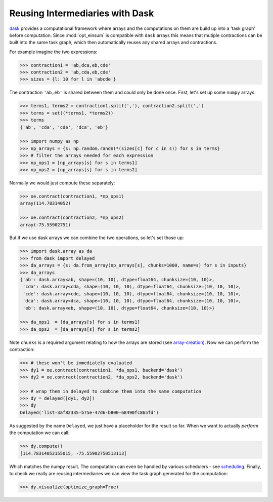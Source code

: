 Reusing Intermediaries with Dask
--------------------------------

`dask <https://dask.pydata.org/>`_ provides a computational framework where
arrays and the computations on them are build up into a 'task graph' before
computation. Since :mod:`opt_einsum` is compatible with ``dask`` arrays this
means that mutiple contractions can be built into the same task graph, which
then automatically reuses any shared arrays and contractions.

For example imagine the two expressions:

.. code-block:: python

    >>> contraction1 = 'ab,dca,eb,cde'
    >>> contraction2 = 'ab,cda,eb,cde'
    >>> sizes = {l: 10 for l in 'abcde'}

The contraction ``'ab,eb'`` is shared between them and could only be done once.
First, let's set up some ``numpy`` arrays:

.. code-block:: python

    >>> terms1, terms2 = contraction1.split(','), contraction2.split(',')
    >>> terms = set((*terms1, *terms2))
    >>> terms
    {'ab', 'cda', 'cde', 'dca', 'eb'}

    >>> import numpy as np
    >>> np_arrays = {s: np.random.randn(*(sizes[c] for c in s)) for s in terms}
    >>> # filter the arrays needed for each expression
    >>> np_ops1 = [np_arrays[s] for s in terms1]
    >>> np_ops2 = [np_arrays[s] for s in terms2]

Normally we would just compute these separately:

.. code-block:: python

    >>> oe.contract(contraction1, *np_ops1)
    array(114.78314052)

    >>> oe.contract(contraction2, *np_ops2)
    array(-75.55902751)

But if we use dask arrays we can combine the two operations, so let's set those
up:


.. code-block:: python

    >>> import dask.array as da
    >>> from dask import delayed
    >>> da_arrays = {s: da.from_array(np_arrays[s], chunks=1000, name=s) for s in inputs}
    >>> da_arrays
    {'ab': dask.array<ab, shape=(10, 10), dtype=float64, chunksize=(10, 10)>,
     'cda': dask.array<cda, shape=(10, 10, 10), dtype=float64, chunksize=(10, 10, 10)>,
     'cde': dask.array<cde, shape=(10, 10, 10), dtype=float64, chunksize=(10, 10, 10)>,
     'dca': dask.array<dca, shape=(10, 10, 10), dtype=float64, chunksize=(10, 10, 10)>,
     'eb': dask.array<eb, shape=(10, 10), dtype=float64, chunksize=(10, 10)>}

    >>> da_ops1  = [da_arrays[s] for s in terms1]
    >>> da_ops2  = [da_arrays[s] for s in terms2]

Note ``chunks`` is a required argument relating to how the arrays are stored (see `array-creation <http://dask.pydata.org/en/latest/array-creation.html>`_). Now we can perform the contraction:


.. code-block:: python

    >>> # these won't be immediately evaluated
    >>> dy1 = oe.contract(contraction1, *da_ops1, backend='dask')
    >>> dy2 = oe.contract(contraction2, *da_ops2, backend='dask')

    >>> # wrap them in delayed to combine them into the same computation
    >>> dy = delayed([dy1, dy2])
    >>> dy
    Delayed('list-3af82335-b75e-47d6-b800-68490fc865fd')

As suggested by the name ``Delayed``, we just have a placeholder for the result
so far. When we want to actually *perform* the computation we can call:

.. code-block:: python

    >>> dy.compute()
    [114.78314052155015, -75.55902750513113]

Which matches the numpy result. The computation can even be handled by various
schedulers - see `scheduling <http://dask.pydata.org/en/latest/scheduling.html>`_.
Finally, to check we really are reusing intermediaries we can view the task
graph generated for the computation:

.. code-block:: python

    >>> dy.visualize(optimize_graph=True)

.. image:: ex_dask_reuse_graph.png
